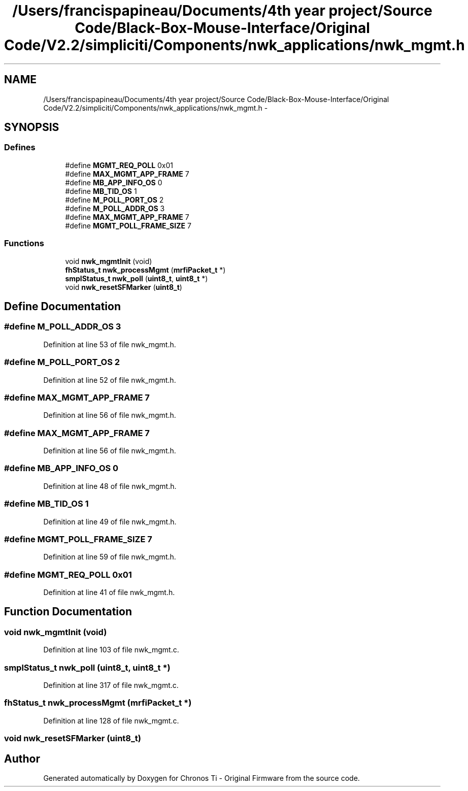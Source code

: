 .TH "/Users/francispapineau/Documents/4th year project/Source Code/Black-Box-Mouse-Interface/Original Code/V2.2/simpliciti/Components/nwk_applications/nwk_mgmt.h" 3 "Sat Jun 22 2013" "Version VER 0.0" "Chronos Ti - Original Firmware" \" -*- nroff -*-
.ad l
.nh
.SH NAME
/Users/francispapineau/Documents/4th year project/Source Code/Black-Box-Mouse-Interface/Original Code/V2.2/simpliciti/Components/nwk_applications/nwk_mgmt.h \- 
.SH SYNOPSIS
.br
.PP
.SS "Defines"

.in +1c
.ti -1c
.RI "#define \fBMGMT_REQ_POLL\fP   0x01"
.br
.ti -1c
.RI "#define \fBMAX_MGMT_APP_FRAME\fP   7"
.br
.ti -1c
.RI "#define \fBMB_APP_INFO_OS\fP   0"
.br
.ti -1c
.RI "#define \fBMB_TID_OS\fP   1"
.br
.ti -1c
.RI "#define \fBM_POLL_PORT_OS\fP   2"
.br
.ti -1c
.RI "#define \fBM_POLL_ADDR_OS\fP   3"
.br
.ti -1c
.RI "#define \fBMAX_MGMT_APP_FRAME\fP   7"
.br
.ti -1c
.RI "#define \fBMGMT_POLL_FRAME_SIZE\fP   7"
.br
.in -1c
.SS "Functions"

.in +1c
.ti -1c
.RI "void \fBnwk_mgmtInit\fP (void)"
.br
.ti -1c
.RI "\fBfhStatus_t\fP \fBnwk_processMgmt\fP (\fBmrfiPacket_t\fP *)"
.br
.ti -1c
.RI "\fBsmplStatus_t\fP \fBnwk_poll\fP (\fBuint8_t\fP, \fBuint8_t\fP *)"
.br
.ti -1c
.RI "void \fBnwk_resetSFMarker\fP (\fBuint8_t\fP)"
.br
.in -1c
.SH "Define Documentation"
.PP 
.SS "#define \fBM_POLL_ADDR_OS\fP   3"
.PP
Definition at line 53 of file nwk_mgmt\&.h\&.
.SS "#define \fBM_POLL_PORT_OS\fP   2"
.PP
Definition at line 52 of file nwk_mgmt\&.h\&.
.SS "#define \fBMAX_MGMT_APP_FRAME\fP   7"
.PP
Definition at line 56 of file nwk_mgmt\&.h\&.
.SS "#define \fBMAX_MGMT_APP_FRAME\fP   7"
.PP
Definition at line 56 of file nwk_mgmt\&.h\&.
.SS "#define \fBMB_APP_INFO_OS\fP   0"
.PP
Definition at line 48 of file nwk_mgmt\&.h\&.
.SS "#define \fBMB_TID_OS\fP   1"
.PP
Definition at line 49 of file nwk_mgmt\&.h\&.
.SS "#define \fBMGMT_POLL_FRAME_SIZE\fP   7"
.PP
Definition at line 59 of file nwk_mgmt\&.h\&.
.SS "#define \fBMGMT_REQ_POLL\fP   0x01"
.PP
Definition at line 41 of file nwk_mgmt\&.h\&.
.SH "Function Documentation"
.PP 
.SS "void \fBnwk_mgmtInit\fP (void)"
.PP
Definition at line 103 of file nwk_mgmt\&.c\&.
.SS "\fBsmplStatus_t\fP \fBnwk_poll\fP (\fBuint8_t\fP, \fBuint8_t\fP *)"
.PP
Definition at line 317 of file nwk_mgmt\&.c\&.
.SS "\fBfhStatus_t\fP \fBnwk_processMgmt\fP (\fBmrfiPacket_t\fP *)"
.PP
Definition at line 128 of file nwk_mgmt\&.c\&.
.SS "void \fBnwk_resetSFMarker\fP (\fBuint8_t\fP)"
.SH "Author"
.PP 
Generated automatically by Doxygen for Chronos Ti - Original Firmware from the source code\&.
